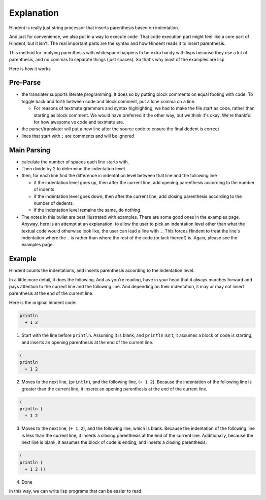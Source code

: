 ===========
Explanation
===========

Hindent is really just string processor that
inserts parenthesis based on indentation. 

And just
for convenience, we also put in a way to execute code.
That code execution part might feel like a core
part of Hindent, but it isn't. The real important parts
are the syntax and how Hindent reads it to insert
parenthesis.

This method for implying parenthesis with whitespace
happens to be extra handy with lisps because
they use a lot of parenthesis, and no commas to
separate things (just spaces). So that's why
most of the examples are lisp.

Here is how it works

Pre-Parse
---------

- the translater supports literate programming. It does so
  by putting block comments on equal footing with code. To
  toggle back and forth between code and block comment,
  put a lone comma on a line.

  - For reasons of textmate grammars and syntax highlighting,
    we had to make the file start as code, rather than starting
    as block comment. We would have preferred it the other way,
    but we think it's okay.  We're thankful for how awesome vs
    code and textmate are.

- the parser/translater will put a new line after the source code
  to ensure the final dedent is correct
- lines that start with ``;`` are comments and will be ignored


Main Parsing
------------

- calculate the number of spaces each line starts with.
- Then divide by 2 to determine the indentation level
- then, for each line find the difference in indentation level
  between that line and the following line

  - if the indentation level goes up, then after the current line, add opening parenthesis
    according to the number of indents.
  - if the indentation level goes down, then after
    the current line, add closing parenthesis
    according to the number of dedents.
  - if the indentation level remains the same, do nothing
  
- The notes in this bullet are
  best illustrated with examples.  There
  are some good ones in the examples page.
  Anyway, here is an attempt at an explanation:
  to allow the user to pick an indentation level
  other than what the textual code would otherwise look like,
  the user can lead a line with ``.``.  This forces
  Hindent to treat the line's indentation where the ``.`` is
  rather than where the rest of the code (or lack thereof) is.
  Again, please see the examples page.

Example
-------

Hindent counts the indentations,
and inserts parenthesis according
to the indentation level.

In a little
more detail, it does the following.
And as you're reading, have in your head that it
always marches forward and pays attention
to the current line and the following line.
And depending on their indentation, it may
or may not insert parenthesis at the end of the current
line.

Here is the original hindent code:

.. code-block::

   println
     + 1 2

1. Start with the line before ``println``.  Assuming
   it is blank, and ``println`` isn't, it assumes a block
   of code is starting, and inserts an opening parenthesis at the end
   of the current line.

.. code-block::

   (
   println
     + 1 2

2. Moves to the next line, (``println``), and the
   following line, (``+ 1 2``).  Because the indentation
   of the following line is greater than the current line,
   it inserts an opening parenthesis at the end of the current line.

.. code-block::

   (
   println (
     + 1 2

3. Moves to the next line, (``+ 1 2``), and the
   following line, which is blank.  Because the indentation
   of the following line is less than the current line,
   it inserts a closing parenthesis at the end of the current line.
   Additionally, because the next line is blank, it assumes
   the block of code is ending, and inserts a closing parenthesis.

.. code-block::

   (
   println (
     + 1 2 ))

4. Done

In this way, we can write lisp programs 
that can be easier to read.